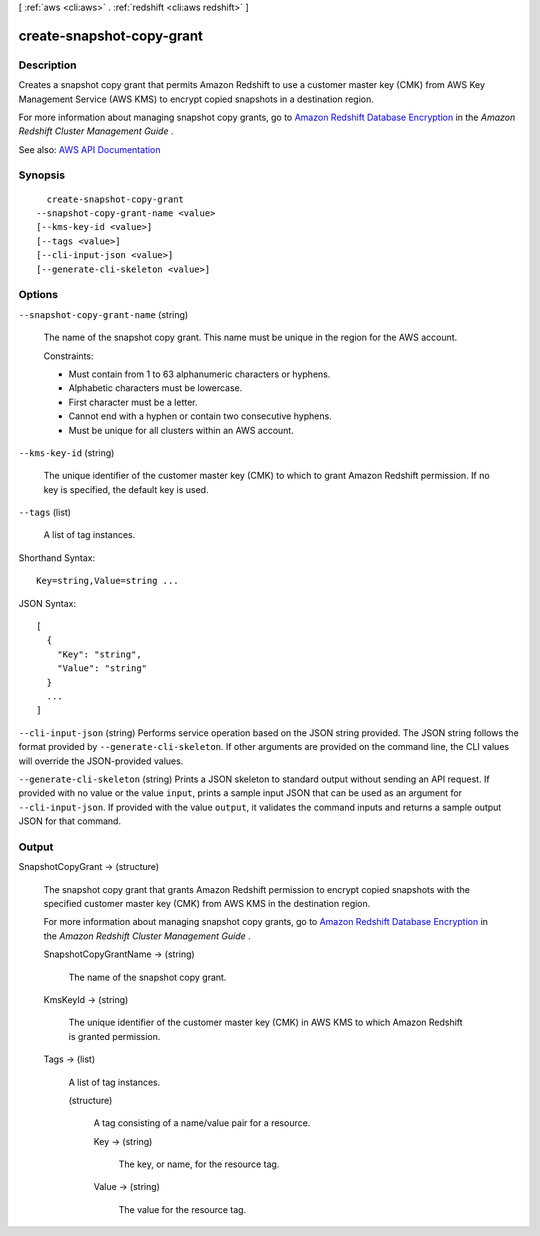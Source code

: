 [ :ref:`aws <cli:aws>` . :ref:`redshift <cli:aws redshift>` ]

.. _cli:aws redshift create-snapshot-copy-grant:


**************************
create-snapshot-copy-grant
**************************



===========
Description
===========



Creates a snapshot copy grant that permits Amazon Redshift to use a customer master key (CMK) from AWS Key Management Service (AWS KMS) to encrypt copied snapshots in a destination region.

 

For more information about managing snapshot copy grants, go to `Amazon Redshift Database Encryption <http://docs.aws.amazon.com/redshift/latest/mgmt/working-with-db-encryption.html>`_ in the *Amazon Redshift Cluster Management Guide* . 



See also: `AWS API Documentation <https://docs.aws.amazon.com/goto/WebAPI/redshift-2012-12-01/CreateSnapshotCopyGrant>`_


========
Synopsis
========

::

    create-snapshot-copy-grant
  --snapshot-copy-grant-name <value>
  [--kms-key-id <value>]
  [--tags <value>]
  [--cli-input-json <value>]
  [--generate-cli-skeleton <value>]




=======
Options
=======

``--snapshot-copy-grant-name`` (string)


  The name of the snapshot copy grant. This name must be unique in the region for the AWS account.

   

  Constraints:

   

   
  * Must contain from 1 to 63 alphanumeric characters or hyphens. 
   
  * Alphabetic characters must be lowercase. 
   
  * First character must be a letter. 
   
  * Cannot end with a hyphen or contain two consecutive hyphens. 
   
  * Must be unique for all clusters within an AWS account. 
   

  

``--kms-key-id`` (string)


  The unique identifier of the customer master key (CMK) to which to grant Amazon Redshift permission. If no key is specified, the default key is used.

  

``--tags`` (list)


  A list of tag instances.

  



Shorthand Syntax::

    Key=string,Value=string ...




JSON Syntax::

  [
    {
      "Key": "string",
      "Value": "string"
    }
    ...
  ]



``--cli-input-json`` (string)
Performs service operation based on the JSON string provided. The JSON string follows the format provided by ``--generate-cli-skeleton``. If other arguments are provided on the command line, the CLI values will override the JSON-provided values.

``--generate-cli-skeleton`` (string)
Prints a JSON skeleton to standard output without sending an API request. If provided with no value or the value ``input``, prints a sample input JSON that can be used as an argument for ``--cli-input-json``. If provided with the value ``output``, it validates the command inputs and returns a sample output JSON for that command.



======
Output
======

SnapshotCopyGrant -> (structure)

  

  The snapshot copy grant that grants Amazon Redshift permission to encrypt copied snapshots with the specified customer master key (CMK) from AWS KMS in the destination region.

   

  For more information about managing snapshot copy grants, go to `Amazon Redshift Database Encryption <http://docs.aws.amazon.com/redshift/latest/mgmt/working-with-db-encryption.html>`_ in the *Amazon Redshift Cluster Management Guide* . 

  

  SnapshotCopyGrantName -> (string)

    

    The name of the snapshot copy grant.

    

    

  KmsKeyId -> (string)

    

    The unique identifier of the customer master key (CMK) in AWS KMS to which Amazon Redshift is granted permission.

    

    

  Tags -> (list)

    

    A list of tag instances.

    

    (structure)

      

      A tag consisting of a name/value pair for a resource.

      

      Key -> (string)

        

        The key, or name, for the resource tag.

        

        

      Value -> (string)

        

        The value for the resource tag.

        

        

      

    

  

